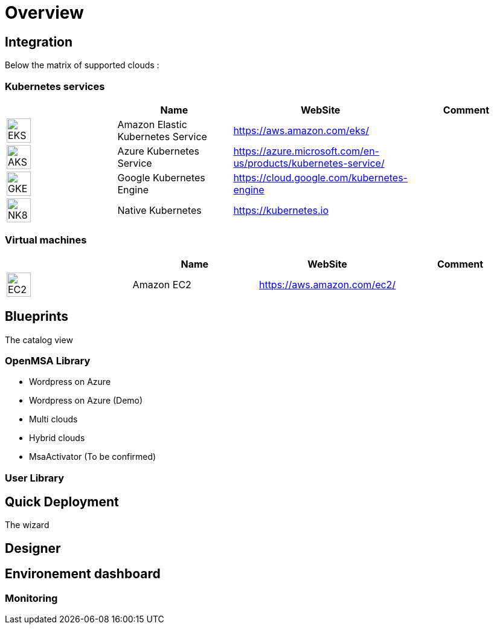 
= Overview =
ifndef::imagesdir[:imagesdir: images/providers]

== Integration ==

Below the matrix of supported clouds :

=== Kubernetes services ===

[cols="1,1,1,1"]
|===
| |Name|WebSite|Comment

|image:EKS.png[EKS,40]
|Amazon Elastic Kubernetes Service
|https://aws.amazon.com/eks/
|

|image:AKS.png[AKS,40]
|Azure Kubernetes Service
|https://azure.microsoft.com/en-us/products/kubernetes-service/
|

|image:GKE.png[GKE,40]
|Google Kubernetes Engine
|https://cloud.google.com/kubernetes-engine
|

|image:NK8.png[NK8,40]
|Native Kubernetes
|https://kubernetes.io
|

|===

=== Virtual machines ===

[cols="1,1,1,1"]
|===
| |Name|WebSite|Comment

|image:EC2.png[EC2,40]
|Amazon EC2
|https://aws.amazon.com/ec2/
|

|===

== Blueprints ==

The catalog view

=== OpenMSA Library ===

* Wordpress on Azure
* Wordpress on Azure (Demo)
* Multi clouds
* Hybrid clouds
* MsaActivator (To be confirmed)

=== User Library ===

== Quick Deployment ==

The wizard

== Designer ==

== Environement dashboard ==

=== Monitoring ===
